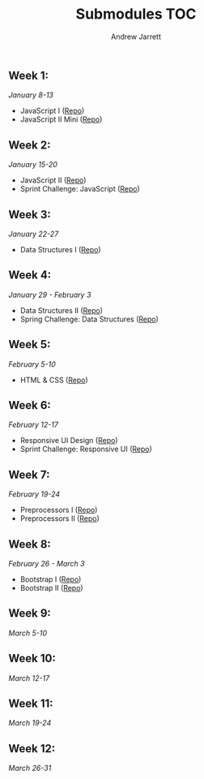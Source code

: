 #+TITLE: Submodules TOC
#+AUTHOR: Andrew Jarrett
#+EMAIL: ahrjarrett@gmail.com

** Week 1:
/January 8-13/
- JavaScript I ([[https://github.com/ahrjarrett/JavaScript-I/tree/3355bf7aff24e565d03fe363c00bda19ffdcd354][Repo]])
- JavaScript II Mini ([[https://github.com/ahrjarrett/JavaScript-II-Mini/tree/d92449a1e53e1998fd6fb32f86eba65e9b453626][Repo]])
** Week 2:
/January 15-20/
- JavaScript II ([[https://github.com/ahrjarrett/JavaScript-II/tree/fe87ee53bb258c5c760a202a1a26ad6df8f4fc0c][Repo]])
- Sprint Challenge: JavaScript ([[https://github.com/ahrjarrett/Sprint-Challenge--JavaScript/tree/abecc8f4001e2836c20f245e4b7ed57cfb8d39f1][Repo]])
** Week 3:
/January 22-27/
- Data Structures I ([[https://github.com/ahrjarrett/Data-Structures-I/tree/9fc4bec0cbb4bbf0f1d35c3bd57d358045cf7c62][Repo]])
** Week 4:
/January 29 - February 3/
- Data Structures II ([[https://github.com/ahrjarrett/Data-Structures-II/tree/56f5c941f29773b66b5f7741a959267cfbcdfdf0][Repo]])
- Spring Challenge: Data Structures ([[https://github.com/ahrjarrett/Sprint-Challenge--Data-Structures/tree/1ca399c2b7b916c88eb987759aef63ba7d60b6cb][Repo]])
** Week 5:
/February 5-10/
- HTML & CSS ([[https://github.com/ahrjarrett/User-Interface/tree/0cb3ada395e86928d21184a5abb34c453e0da864][Repo]])
** Week 6:
/February 12-17/
- Responsive UI Design ([[https://github.com/ahrjarrett/Responsive-Web-Design/tree/6a26345c8c89ff73060b1a4d8d4c65ece6541357][Repo]])
- Sprint Challenge: Responsive UI ([[https://github.com/ahrjarrett/Sprint-Challenge--UI-Responsive/tree/01ddbac9f51418d6f632e4594d457169fcbf6ff1][Repo]])
** Week 7:
/February 19-24/
- Preprocessors I ([[https://github.com/ahrjarrett/Preprocessing-I/tree/1efada7c171396d7157bafa4eab0661824054bf5][Repo]])
- Preprocessors II ([[https://github.com/ahrjarrett/Preprocessing-II/tree/0e747acfba25348dd8bf6557fb872cb5f0c02e50][Repo]])
** Week 8:
/February 26 - March 3/
- Bootstrap I ([[https://github.com/ahrjarrett/Bootstrap-I/tree/9bca83556572707e9b24c1acfd425a01b188a070][Repo]])
- Bootstrap II ([[https://github.com/ahrjarrett/Bootstrap-II/tree/c50f418c77260d7037e6205c80767d8d26625100][Repo]])
** Week 9:
/March 5-10/
** Week 10:
/March 12-17/
** Week 11:
/March 19-24/
** Week 12:
/March 26-31/
